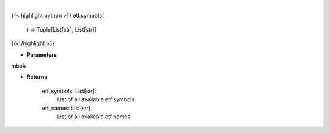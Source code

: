 .. role:: python(code)
    :language: python
    :class: highlight

|

.. raw:: html

    <h3>
    > Gets all etf names and symbols

    Returns
    -------
    etf_symbols: List[str]:
        List of all available etf symbols
    etf_names: List[str]
        List of all available etf names
    </h3>

{{< highlight python >}}
etf.symbols(
    ) -> Tuple[List[str], List[str]]
{{< /highlight >}}

* **Parameters**

mbols

    
* **Returns**

    etf_symbols: List[str]:
        List of all available etf symbols
    etf_names: List[str]
        List of all available etf names
    